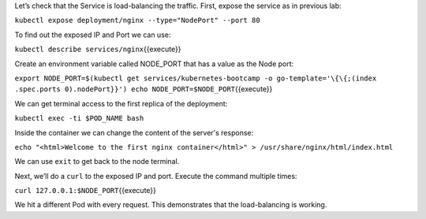 Let’s check that the Service is load-balancing the traffic. First, expose the service as in previous lab:

``kubectl expose deployment/nginx --type="NodePort" --port 80``

To find out the exposed IP and Port we can use:

``kubectl describe services/nginx``\ {{execute}}

Create an environment variable called NODE\_PORT that has a value as the
Node port:

``export NODE_PORT=$(kubectl get services/kubernetes-bootcamp -o go-template='\{\{;(index .spec.ports 0).nodePort}}') echo NODE_PORT=$NODE_PORT``\ {{execute}}

We can get terminal access to the first replica of the deployment:

``kubectl exec -ti $POD_NAME bash``

Inside the container we can change the content of the server's response:

``echo "<html>Welcome to the first nginx container</html>" > /usr/share/nginx/html/index.html``

We can use ``exit`` to get back to the node terminal.

Next, we’ll do a ``curl`` to the exposed IP and port. Execute the
command multiple times:

``curl 127.0.0.1:$NODE_PORT``\ {{execute}}

We hit a different Pod with every request. This demonstrates that the
load-balancing is working.
